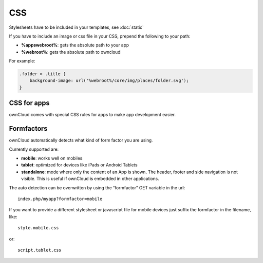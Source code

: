CSS
===

.. sectionauthor:: Bernhard Posselt <nukeawhale@gmail.com>

Stylesheets have to be included in your templates, see :doc:`static`

If you have to include an image or css file in your CSS, prepend the following to your path: 

* **%appswebroot%**: gets the absolute path to your app
* **%webroot%**: gets the absolute path to owncloud

For example:

.. code-block:: css

  .folder > .title {
      background-image: url('%webroot%/core/img/places/folder.svg');
  }

CSS for apps
------------
ownCloud comes with special CSS rules for apps to make app development easier.

.. todo:: document this

Formfactors
-----------
ownCloud automatically detects what kind of form factor you are using.

Currently supported are:

* **mobile**: works well on mobiles
* **tablet**: optimized for devices like iPads or Android Tablets
* **standalone**: mode where only the content of an App is shown. The header, footer and side navigation is not visible. This is useful if ownCloud is embedded in other applications.

The auto detection can be overwritten by using the “formfactor” GET variable in the url::

  index.php/myapp?formfactor=mobile

If you want to provide a different stylesheet or javascript file for mobile devices just suffix the formfactor in the filename, like::

  style.mobile.css

or::
  
  script.tablet.css
